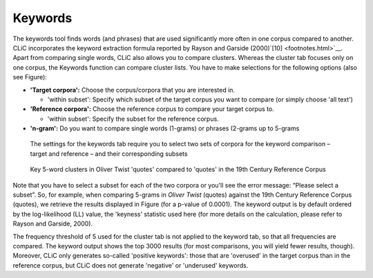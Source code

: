 Keywords
========

The keywords tool finds words (and phrases) that are used significantly
more often in one corpus compared to another. CLiC incorporates the
keyword extraction formula reported by Rayson and Garside
(2000)`[10] <footnotes.html>`__. Apart from comparing single
words, CLiC also allows you to compare clusters. Whereas the cluster tab
focuses only on one corpus, the Keywords function can compare cluster
lists. You have to make selections for the following options (also see
Figure):

-  **'Target corpora':** Choose the corpus/corpora that you are
   interested in.

   -  'within subset': Specify which subset of the target corpus you
      want to compare (or simply choose 'all text')

-  **'Reference corpora':** Choose the reference corpus to compare your
   target corpus to.

   -  'within subset': Specify the subset for the reference corpus.

-  **'n-gram':** Do you want to compare single words (1-grams) or
   phrases (2-grams up to 5-grams

.. figure:: images/figure-analysis-keywords-settings.png
   :alt: figure-analysis-keywords-settings

   The settings for the keywords tab require you to select
   two sets of corpora for the keyword comparison – target and reference
   – and their corresponding subsets

.. figure:: images/figure-analysis-keywords-19thcentury.png
   :alt: figure-analysis-keywords-19thcentury

   Key 5-word clusters in Oliver Twist 'quotes' compared to
   'quotes' in the 19th Century Reference Corpus

Note that you have to select a subset for each of the two corpora or
you'll see the error message: “Please select a subset”. So, for example,
when comparing 5-grams in *Oliver Twist* (quotes) against the 19th
Century Reference Corpus (quotes), we retrieve the results displayed in
Figure (for a p-value of
0.0001). The keyword output is by default ordered by the log-likelihood
(LL) value, the 'keyness' statistic used here (for more details on the
calculation, please refer to Rayson and Garside, 2000).

The frequency threshold of 5 used for the cluster tab is not applied to
the keyword tab, so that all frequencies are compared. The keyword
output shows the top 3000 results (for most comparisons, you will yield
fewer results, though). Moreover, CLiC only generates so-called
'positive keywords': those that are 'overused' in the target corpus than
in the reference corpus, but CLiC does not generate 'negative' or
'underused' keywords.